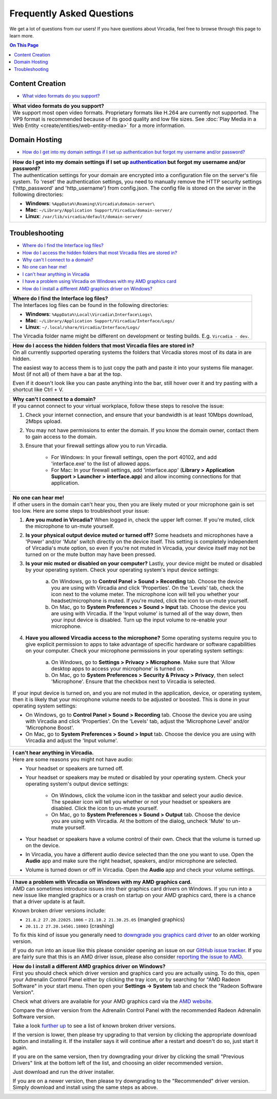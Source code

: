 ##########################
Frequently Asked Questions
##########################

We get a lot of questions from our users! If you have questions about Vircadia, feel free to browse through this page to learn more.

.. contents:: On This Page
    :depth: 2


----------------
Content Creation
----------------

+ `What video formats do you support? <#video-formats>`_

+-----------------------------------------------------------------------------------------------------+
| .. _video-formats:                                                                                  |
|                                                                                                     |
| What video formats do you support?                                                                  |
+=====================================================================================================+
| We support most open video formats. Proprietary formats like H.264 are currently not supported.     |
| The VP9 format is recommended because of its good quality and low file sizes.                       |
| See :doc:`Play Media in a Web Entity <create/entities/web-entity-media>` for a more information.    |
+-----------------------------------------------------------------------------------------------------+

--------------
Domain Hosting
--------------

+ `How do I get into my domain settings if I set up authentication but forgot my username and/or password? <#reset-password>`_

+-----------------------------------------------------------------------------------------------------+
| .. _reset-password:                                                                                 |
|                                                                                                     |
| How do I get into my domain settings if I set up `authentication                                    |
| <host/configure-settings/authentication-setting.html>`_ but forgot my username and/or password?     |
+=====================================================================================================+
| The authentication settings for your domain are encrypted into a configuration                      |
| file on the server's file system. To 'reset' the authentication settings, you need to               |
| manually remove the HTTP security settings ('http_password' and 'http_username') from               |
| config.json. The config file is stored on the server in the following directories:                  |
|                                                                                                     |
| * **Windows**: ``%AppData%\Roaming\Vircadia\domain-server\``                                        |
| * **Mac**: ``~/Library/Application Support/Vircadia/domain-server/``                                |
| * **Linux**: ``/var/lib/vircadia/default/domain-server/``                                           |
+-----------------------------------------------------------------------------------------------------+

---------------
Troubleshooting
---------------

+ `Where do I find the Interface log files? <#interface-log-files>`_
+ `How do I access the hidden folders that most Vircadia files are stored in? <#file-manager-help>`_
+ `Why can't I connect to a domain? <#cannot-connect>`_
+ `No one can hear me! <#no-input>`_
+ `I can't hear anything in Vircadia <#no-output>`_
+ `I have a problem using Vircadia on Windows with my AMD graphics card <#amd-problem>`_
+ `How do I install a different AMD graphics driver on Windows? <#amd-downgrade>`_

+-----------------------------------------------------------------------------------------------------+
| .. _interface-log-files:                                                                            |
|                                                                                                     |
| Where do I find the Interface log files?                                                            |
+=====================================================================================================+
| The Interfaces log files can be found in the following directories:                                 |
|                                                                                                     |
| * **Windows**: ``%AppData%\Local\Vircadia\Interface\Logs\``                                         |
| * **Mac**: ``~/Library/Application Support/Vircadia/Interface/Logs/``                               |
| * **Linux**: ``~/.local/share/Vircadia/Interface/Logs/``                                            |
|                                                                                                     |
| The Vircadia folder name might be different on development or testing builds.                       |
| E.g. ``Vircadia - dev``.                                                                            |
+-----------------------------------------------------------------------------------------------------+

+-----------------------------------------------------------------------------------------------------+
| .. _file-manager-help:                                                                              |
|                                                                                                     |
| How do I access the hidden folders that most Vircadia files are stored in?                          |
+=====================================================================================================+
| On all currently supported operating systems the folders that Vircadia stores most of its data in   |
| are hidden.                                                                                         |
|                                                                                                     |
| The easiest way to access them is to just copy the path and paste it into your systems file manager.|
| Most (if not all) of them have a bar at the top.                                                    |
|                                                                                                     |
| .. image:: _images/file-manager-path.png                                                            |
|                                                                                                     |
| Even if it doesn't look like you can paste anything into the bar, still hover over it and try       |
| pasting with a shortcut like Ctrl + V.                                                              |
+-----------------------------------------------------------------------------------------------------+

+-----------------------------------------------------------------------------------------------------+
| .. _cannot-connect:                                                                                 |
|                                                                                                     |
| Why can't I connect to a domain?                                                                    |
+=====================================================================================================+
| If you cannot connect to your virtual workplace, follow these steps to resolve the issue:           |
|                                                                                                     |
| 1. Check your internet connection, and ensure that your bandwidth is at least 10Mbps download,      |
|    2Mbps upload.                                                                                    |
| 2. You may not have permissions to enter the domain. If you know the domain owner, contact them to  |
|    gain access to the domain.                                                                       |
| 3. Ensure that your firewall settings allow you to run Vircadia.                                    |
|                                                                                                     |
|      * For Windows: In your firewall settings, open the  port 40102, and add 'interface.exe' to the |
|        list of allowed apps.                                                                        |
|      * For Mac: In your firewall settings, add 'interface.app' (**Library > Application Support >   |
|        Launcher > interface.app**) and allow incoming connections for that application.             |
+-----------------------------------------------------------------------------------------------------+

+-----------------------------------------------------------------------------------------------------+
| .. _no-input:                                                                                       |
|                                                                                                     |
| No one can hear me!                                                                                 |
+=====================================================================================================+
| If other users in the domain can't hear you, then you are likely muted or your microphone gain is   |
| set too low. Here are some steps to troubleshoot your issue:                                        |
|                                                                                                     |
| 1. **Are you muted in Vircadia?** When logged in, check the upper left corner. If you're            |
|    muted, click the microphone to un-mute yourself.                                                 |
| 2. **Is your physical output device muted or turned off?** Some headsets and microphones have a     |
|    'Power' and/or 'Mute' switch directly on the device itself. This setting is completely           |
|    independent of Vircadia's mute option, so even if you're not muted in Vircadia, your             |
|    device itself may not be turned on or the mute button may have been pressed.                     |
|                                                                                                     |
|    .. image:: explore/_images/headsets.png                                                          |
|                                                                                                     |
| 3. **Is your mic muted or disabled on your computer?** Lastly, your device might be muted or        |
|    disabled by your operating system. Check your operating system's input device settings:          |
|                                                                                                     |
|     a. On Windows, go to **Control Panel > Sound > Recording** tab. Choose the device you are using |
|        with Vircadia and click 'Properties'. On the 'Levels' tab, check the icon next to the        |
|        volume meter. The microphone icon will tell you whether your headset/microphone is           |
|        muted. If you're muted, click the icon to un-mute yourself.                                  |
|     b. On Mac, go to **System Preferences > Sound > Input** tab. Choose the device you are using    |
|        with Vircadia. If the 'Input volume' is turned all of the way down, then your input          |
|        device is disabled. Turn up the input volume to re-enable your microphone.                   |
| 4. **Have you allowed Vircadia access to the microphone?** Some operating systems require you       |
|    to give explicit permission to apps to take advantage of specific hardware or software           |
|    capabilities on your computer. Check your microphone permissions in your operating system        |
|    settings:                                                                                        |
|                                                                                                     |
|     a. On Windows, go to **Settings > Privacy > Microphone**. Make sure that 'Allow desktop apps to |
|        access your microphone' is turned on.                                                        |
|     b. On Mac, go to **System Preferences > Security & Privacy > Privacy**, then select             |
|        'Microphone'. Ensure that the checkbox next to Vircadia is selected.                         |
|                                                                                                     |
| If your input device is turned on, and you are not muted in the application, device, or operating   |
| system, then it is likely that your microphone volume needs to be adjusted or boosted. This is done |
| in your operating system settings:                                                                  |
|                                                                                                     |
| * On Windows, go to **Control Panel > Sound > Recording** tab. Choose the device you are using with |
|   Vircadia and click 'Properties'. On the 'Levels' tab, adjust the 'Microphone Level' and/or        |
|   'Microphone Boost'.                                                                               |
| * On Mac, go to **System Preferences > Sound > Input** tab. Choose the device you are using with    |
|   Vircadia and adjust the 'Input volume'.                                                           |
+-----------------------------------------------------------------------------------------------------+

+-----------------------------------------------------------------------------------------------------+
| .. _no-output:                                                                                      |
|                                                                                                     |
| I can't hear anything in Vircadia.                                                                  |
+=====================================================================================================+
| Here are some reasons you might not have audio:                                                     |
|                                                                                                     |
| * Your headset or speakers are turned off.                                                          |
| * Your headset or speakers may be muted or disabled by your operating system. Check your operating  |
|   system's output device settings:                                                                  |
|                                                                                                     |
|     * On Windows, click the volume icon in the taskbar and select your audio device. The speaker    |
|       icon will tell you whether or not your headset or speakers are disabled. Click the icon to    |
|       un-mute yourself.                                                                             |
|     * On Mac, go to **System Preferences > Sound > Output** tab. Choose the device you are using    |
|       with Vircadia. At the bottom of the dialog, uncheck 'Mute' to un-mute yourself.               |
| * Your headset or speakers have a volume control of their own. Check that the volume is turned up   |
|   on the device.                                                                                    |
| * In Vircadia, you have a different audio device selected than the one you want to use. Open        |
|   the **Audio** app and make sure the right headset, speakers, and/or microphone are selected.      |
| * Volume is turned down or off in Vircadia. Open the **Audio** app and check your volume            |
|   settings.                                                                                         |
+-----------------------------------------------------------------------------------------------------+

+-----------------------------------------------------------------------------------------------------+
| .. _amd-problem:                                                                                    |
|                                                                                                     |
| I have a problem with Vircadia on Windows with my AMD graphics card.                                |
+=====================================================================================================+
| AMD can sometimes introduce issues into their graphics card drivers on Windows.                     |
| If you run into a new issue like mangled graphics or a crash on startup on your AMD graphics card,  |
| there is a chance that a driver update is at fault.                                                 |
|                                                                                                     |
| Known broken driver versions include:                                                               |
|                                                                                                     |
| * ``21.8.2 27.20.22025.1006`` - ``21.10.2 21.30.25.05`` (mangled graphics)                          |
| * ``20.11.2 27.20.14501.18003`` (crashing)                                                          |
|                                                                                                     |
| To fix this kind of issue you generally need to                                                     |
| `downgrade you graphics card driver <#amd-downgrade>`_ to an older working version.                 |
|                                                                                                     |
| If you do run into an issue like this please consider opening an issue on our                       |
| `GitHub issue tracker <https://github.com/vircadia/vircadia/issues>`_.                              |
| If you are fairly sure that this is an AMD driver issue, please also consider                       |
| `reporting the issue to AMD <https://www.amd.com/report>`_.                                         |
+-----------------------------------------------------------------------------------------------------+

+-----------------------------------------------------------------------------------------------------+
| .. _amd-downgrade:                                                                                  |
|                                                                                                     |
| How do I install a different AMD graphics driver on Windows?                                        |
+=====================================================================================================+
| First you should check which driver version and graphics card you are actually using.               |
| To do this, open your Adrenalin Control Panel either by clicking the tray icon, or by searching     |
| for "AMD Radeon Software" in your start menu.                                                       |
| Then open your **Settings -> System** tab and check the "Radeon Software Version".                  |
|                                                                                                     |
| .. image:: _images/amd-radeon-software.png                                                          |
|                                                                                                     |
| Check what drivers are available for your AMD graphics card via the                                 |
| `AMD website <https://www.amd.com/en/support>`_.                                                    |
|                                                                                                     |
| .. image:: _images/amd-driver-search.png                                                            |
|                                                                                                     |
| Compare the driver version from the Adrenalin Control Panel with the recommended Radeon             |
| Adrenalin Software version.                                                                         |
|                                                                                                     |
| .. image:: _images/amd-compare-version.png                                                          |
|                                                                                                     |
| Take a look `further up <#amd-problem>`_ to see a list of known broken driver versions.             |
|                                                                                                     |
| If the version is lower, then please try upgrading to that version by clicking the appropriate      |
| download button and installing it. If the installer says it will continue after a restart           |
| and doesn't do so, just start it again.                                                             |
|                                                                                                     |
| If you are on the same version, then try downgrading your driver by clicking the small              |
| "Previous Drivers" link at the bottom left of the list, and choosing an older recommended version.  |
|                                                                                                     |
| .. image:: _images/amd-previous.png                                                                 |
|                                                                                                     |
| .. image:: _images/amd-choose-driver.png                                                            |
|                                                                                                     |
| Just download and run the driver installer.                                                         |
|                                                                                                     |
| If you are on a newer version, then please try downgrading to the "Recommended" driver version.     |
| Simply download and install using the same steps as above.                                          |
|                                                                                                     |
+-----------------------------------------------------------------------------------------------------+
